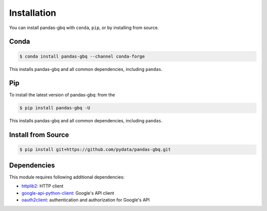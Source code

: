 Installation
============

You can install pandas-gbq with ``conda``, ``pip``, or by installing from source.

Conda
-----

.. code-block:: shell

   $ conda install pandas-gbq --channel conda-forge

This installs pandas-gbq and all common dependencies, including ``pandas``.

Pip
---

To install the latest version of pandas-gbq: from the

.. code-block:: shell

    $ pip install pandas-gbq -U

This installs pandas-gbq and all common dependencies, including ``pandas``.


Install from Source
-------------------

.. code-block:: shell

    $ pip install git+https://github.com/pydata/pandas-gbq.git


Dependencies
------------

This module requires following additional dependencies:

- `httplib2 <https://github.com/httplib2/httplib2>`__: HTTP client
- `google-api-python-client <http://github.com/google/google-api-python-client>`__: Google's API client
- `oauth2client <https://github.com/google/oauth2client>`__: authentication and authorization for Google's API
